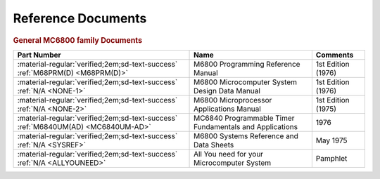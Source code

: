 .. _reference documents page:

Reference Documents
===================

.. rubric:: General MC6800 family Documents


.. csv-table:: 
   :header: "Part Number","Name","Comments" 
   :widths: auto

   ":material-regular:`verified;2em;sd-text-success` :ref:`M68PRM(D) <M68PRM(D)>`","M6800 Programming Reference Manual","1st Edition (1976)"
   ":material-regular:`verified;2em;sd-text-success` :ref:`N/A <NONE-1>`","M6800 Microcomputer System Design Data Manual","1st Edition (1976)"
   ":material-regular:`verified;2em;sd-text-success` :ref:`N/A <NONE-2>`","M6800 Microprocessor Applications Manual","1st Edition (1975)"
   ":material-regular:`verified;2em;sd-text-success` :ref:`M6840UM(AD) <MC6840UM-AD>`","MC6840 Programmable Timer Fundamentals and Applications","1976"
   ":material-regular:`verified;2em;sd-text-success` :ref:`N/A <SYSREF>`","M6800 Systems Reference and Data Sheets","May 1975"  
   ":material-regular:`verified;2em;sd-text-success` :ref:`N/A <ALLYOUNEED>`","All You need for your Microcomputer System","Pamphlet"  

   